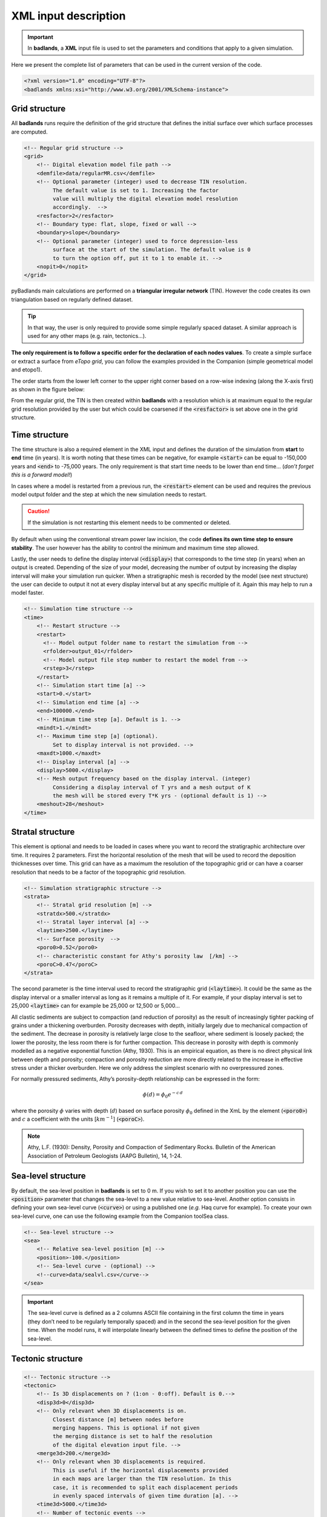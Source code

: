 ######################
XML input description
######################

.. important::
  In **badlands**, a **XML** input file is used to set the parameters and conditions that apply to a given simulation.

Here we present the complete list of parameters that can be used in the current version of the code.

.. code-block:: xml

  <?xml version="1.0" encoding="UTF-8"?>
  <badlands xmlns:xsi="http://www.w3.org/2001/XMLSchema-instance">

Grid structure
--------------

All **badlands** runs require the definition of the grid structure that defines the initial surface over which surface processes are computed.

.. code-block:: xml

      <!-- Regular grid structure -->
      <grid>
          <!-- Digital elevation model file path -->
          <demfile>data/regularMR.csv</demfile>
          <!-- Optional parameter (integer) used to decrease TIN resolution.
               The default value is set to 1. Increasing the factor
               value will multiply the digital elevation model resolution
               accordingly.  -->
          <resfactor>2</resfactor>
          <!-- Boundary type: flat, slope, fixed or wall -->
          <boundary>slope</boundary>
          <!-- Optional parameter (integer) used to force depression-less
               surface at the start of the simulation. The default value is 0
               to turn the option off, put it to 1 to enable it. -->
          <nopit>0</nopit>
      </grid>

pyBadlands main calculations are performed on a **triangular irregular network** (TIN). However the code creates its own triangulation based on regularly defined dataset.

.. tip::
  In that way, the user is only required to provide some simple regularly spaced dataset. A similar approach is used for any other maps (e.g. rain, tectonics...).

**The only requirement is to follow a specific order for the declaration of each nodes values**. To create a simple surface or extract a surface from *eTopo grid*, you can follow the examples provided in the Companion (simple geometrical model and etopo1).

The order starts from the lower left corner to the upper right corner based on a row-wise indexing (along the X-axis first) as shown in the figure below:

.. image:: img/meshIDs.png
   :scale: 65 %
   :alt: mesh IDs
   :align: center

From the regular grid, the TIN is then created within **badlands** with a resolution which is at maximum equal to the regular grid resolution provided by the user but which could be coarsened if the :code:`<resfactor>` is set above one in the grid structure.

.. image:: img/tin.png
   :scale: 60 %
   :alt: TIN grid
   :align: center


Time structure
---------------

The time structure is also a required element in the XML input and defines the duration of the simulation from **start** to **end** time (in years). It is worth noting that these times can be negative, for example :code:`<start>` can be equal to -150,000 years and :code:`<end>` to -75,000 years. The only requirement is that start time needs to be lower than end time... (*don’t forget this is a forward model!*)

In cases where a model is restarted from a previous run, the :code:`<restart>` element can be used and requires the previous model output folder and the step at which the new simulation needs to restart.

.. caution::
  If the simulation is not restarting this element needs to be commented or deleted.

By default when using the conventional stream power law incision, the code **defines its own time step to ensure stability**. The user however has the ability to control the minimum and maximum time step allowed.

Lastly, the user needs to define the display interval (:code:`<display>`) that corresponds to the time step (in years) when an output is created. Depending of the size of your model, decreasing the number of output by increasing the display interval will make your simulation run quicker. When a stratigraphic mesh is recorded by the model (see next structure) the user can decide to output it not at every display interval but at any specific multiple of it. Again this may help to run a model faster.


.. code-block:: xml

      <!-- Simulation time structure -->
      <time>
          <!-- Restart structure -->
          <restart>
            <!-- Model output folder name to restart the simulation from -->
            <rfolder>output_01</rfolder>
            <!-- Model output file step number to restart the model from -->
            <rstep>3</rstep>
          </restart>
          <!-- Simulation start time [a] -->
          <start>0.</start>
          <!-- Simulation end time [a] -->
          <end>100000.</end>
          <!-- Minimum time step [a]. Default is 1. -->
          <mindt>1.</mindt>
          <!-- Maximum time step [a] (optional).
               Set to display interval is not provided. -->
          <maxdt>1000.</maxdt>
          <!-- Display interval [a] -->
          <display>5000.</display>
          <!-- Mesh output frequency based on the display interval. (integer)
               Considering a display interval of T yrs and a mesh output of K
               the mesh will be stored every T*K yrs - (optional default is 1) -->
          <meshout>28</meshout>
      </time>


Stratal structure
------------------

This element is optional and needs to be loaded in cases where you want to record the stratigraphic architecture over time. It requires 2 parameters. First the horizontal resolution of the mesh that will be used to record the deposition thicknesses over time. This grid can have as a maximum the resolution of the topographic grid or can have a coarser resolution that needs to be a factor of the topographic grid resolution.

.. code-block:: xml

      <!-- Simulation stratigraphic structure -->
      <strata>
          <!-- Stratal grid resolution [m] -->
          <stratdx>500.</stratdx>
          <!-- Stratal layer interval [a] -->
          <laytime>2500.</laytime>
          <!-- Surface porosity  -->
          <poro0>0.52</poro0>
          <!-- characteristic constant for Athy's porosity law  [/km] -->
          <poroC>0.47</poroC>
      </strata>

The second parameter is the time interval used to record the stratigraphic grid (:code:`<laytime>`). It could be the same as the display interval or a smaller interval as long as it remains a multiple of it. For example, if your display interval is set to 25,000 :code:`<laytime>` can for example be 25,000 or 12,500 or 5,000...

All clastic sediments are subject to compaction (and reduction of porosity) as the result of increasingly tighter packing of grains under a thickening overburden. Porosity decreases with depth, initially largely due to mechanical compaction of the sediment. The decrease in porosity is relatively large close to the seafloor, where sediment is loosely packed; the lower the porosity, the less room there is for further compaction. This decrease in porosity with depth is commonly modelled as a negative exponential function (Athy, 1930). This is an empirical equation, as there is no direct physical link between depth and porosity; compaction and porosity reduction are more directly related to the increase in effective stress under a thicker overburden. Here we only address the simplest scenario with no overpressured zones.

For normally pressured sediments, Athy’s porosity-depth relationship can be expressed in the form:

.. math::
  \phi (d) = \phi_0 e^{-c \, d}

where the porosity :math:`\phi` varies with depth (:math:`d`) based on surface porosity :math:`\phi_0` defined in the XmL by the element (:code:`<poro0>`) and :math:`c` a coefficient with the units [:math:`km^{−1}`] (:code:`<poroC>`).

.. note::
  Athy, L.F. (1930): Density, Porosity and Compaction of Sedimentary Rocks. Bulletin of the American Association of Petroleum Geologists (AAPG Bulletin), 14, 1-24.

Sea-level structure
--------------------

By default, the sea-level position in **badlands** is set to 0 m. If you wish to set it to another position you can use the :code:`<position>` parameter that changes the sea-level to a new value relative to sea-level. Another option consists in defining your own sea-level curve (:code:`<curve>`) or using a published one (*e.g.* Haq curve for example). To create your own sea-level curve, one can use the following example from the Companion toolSea class.

.. code-block:: xml

      <!-- Sea-level structure -->
      <sea>
          <!-- Relative sea-level position [m] -->
          <position>-100.</position>
          <!-- Sea-level curve - (optional) -->
          <!--curve>data/sealvl.csv</curve-->
      </sea>

.. important::
  The sea-level curve is defined as a 2 columns ASCII file containing in the first column the time in years (they don’t need to be regularly temporally spaced) and in the second the sea-level position for the given time. When the model runs, it will interpolate linearly between the defined times to define the position of the sea-level.

Tectonic structure
--------------------

.. code-block:: xml

      <!-- Tectonic structure -->
      <tectonic>
          <!-- Is 3D displacements on ? (1:on - 0:off). Default is 0.-->
          <disp3d>0</disp3d>
          <!-- Only relevant when 3D displacements is on.
               Closest distance [m] between nodes before
               merging happens. This is optional if not given
               the merging distance is set to half the resolution
               of the digital elevation input file. -->
          <merge3d>200.</merge3d>
          <!-- Only relevant when 3D displacements is required.
               This is useful if the horizontal displacements provided
               in each maps are larger than the TIN resolution. In this
               case, it is recommended to split each displacement periods
               in evenly spaced intervals of given time duration [a]. -->
          <time3d>5000.</time3d>
          <!-- Number of tectonic events -->
          <events>1</events>
          <!-- Displacement definition -->
          <disp>
              <!-- Displacement start time [a] -->
              <dstart>5.</dstart>
              <!-- Displacement end time [a] -->
              <dend>10.0</dend>
              <!-- Displacement map [m] -->
              <dfile>data/disp1D.csv</dfile>
          </disp>
      </tectonic>

As for the sea-level structure, the tectonic one is optional. **Badlands** accepts both horizontal and vertical displacements.

.. note::
  These displacements are either lithospheric or mantle induced but the code does not care about what is inducing these changes.

Nevertheless the definition of both vertical-only and horizontal+vertical displacements requires the declaration of different parameters.

In the most simple case of **vertical-only displacements** (*i.e.* uplift or subsidence) the model requires:

1. the declaration of the element :code:`<events>` that basically defines the number of tectonic fields to be applied during the simulation duration,
2. the definition of each displacement event :code:`<disp>`.

.. caution::
  You will need to make sure that the number of events matches the number of displacements defined.


Each displacement requires a start (:code:`<dstart>`) and end (:code:`<dend>`) time and a displacement map (:code:`<dfile>`). The displacements map in the **vertical-only** case if defined as a **ASCII** file containing **1 column ordered in the same way as the topography file** (lower left corner to upper right one based on row-wise indexing). The values of each node is set based on the desired displacement field and corresponds to **the cumulative displacements during the given period**.

.. image:: img/tecto.png
  :scale: 35 %
  :alt: 3D tectonic
  :align: center

The second, more complex, option (:code:`<disp3d>` set to **1**; *i.e.* horizontal+vertical displacements) requires additional parameters.

Due to tectonic advection, the density of the surface nodes evolves over time, which leads to areas showing rarefaction or accumulation of nodes. In order for the interpolation schemes to remain accurate and to avoid unnecessary computations, a local addition and deletion of nodes and the consequent remeshing of the triangulated surface are therefore required. This is done by defining the closest distance between nodes before merging happens (:code:`<merge3d>`). The addition of points is done automatically based on the resolution of the initial topographic grid. To avoid unnecessary remeshing and prevents a huge distortion of the grid due to advection, user is required to set an internal time step for remeshing (:code:`<time3d>`).

Finally, the definition of the displacement file (:code:`<dstart>`), in this case, requires the declaration of the cumulative displacements over the given period along the X, Y and Z directions. Thus this file has 3 columns (for each coordinates) and follows the same order as the topographic file. For an in-depth understanding of the technique, users need to look at the 3D surface deformations proposed by Thieulot et al., 2014.

.. note::
  C. Thieulot, P. Steer, and R. S. Huismans - Three-dimensional numerical simulations of crustal systems undergoing orogeny and subjected to surface processes, Geochemistry, Geophysics, Geosystems, vol. 15, no. 12, pp. 4936–4957, 2014.


Precipitation structure
-----------------------

Except in cases where you are only interested in aerial evolution associated to hillslope processes only, you will need to define the precipitation structure to account for fluvial related sediment transport.

Like for the tectonic structure, you will be able to define both spatial and temporal changes in the precipitation regime over the simulation time. The first element (:code:`<climates>`) specifies the number of temporal rain event that you will impose. You will need to ensure that this number matches with the number of (:code:`<rain>`) element that will be declared (otherwise the code will complain during execution).

.. code-block:: xml

      <!-- Precipitation structure
           The following methods can be used:
              - an uniform precipitation value for the entire region [m/a]
              - a map containing precipitation values for each nodes of the regular grid
              - a linear elevation dependent precipitation function
              - an orographic precipitation computed using Smith & Barstad theory (2004)
      -->
      <precipitation>
          <!-- Number of precipitation events -->
          <climates>4</climates>
          <!-- Uniform precipitation definition -->
          <rain>
              <!-- Rain start time [a] -->
              <rstart>0.</rstart>
              <!-- Rain end time [a] -->
              <rend>100000.</rend>
              <!-- Precipitation value [m/a] -->
              <rval>1.</rval>
          </rain>
          <!-- Precipitation map definition -->
          <rain>
              <!-- Rain start time [a] -->
              <rstart>100000.</rstart>
              <!-- Rain end time [a] -->
              <rend>200000.</rend>
              <!-- Precipitation map [m/a] -->
              <map>data/rainLR.csv</map>
          </rain>

The :code:`<rain>` structure contains at least 3 parameters: the start and end time of the given event and the definition of the precipitation values in metres per year. For this last parameter, three methods are available:

1. an uniform precipitation value for the entire region (:code:`<rval>`),
2. a precipitation map containing spatially varying values (:code:`<map>`), again this map is defined as a ASCII file containing 1 column ordered in the same way as the topography file (lower left corner to upper right one based on row-wise indexing),
3. an orographic precipitation model which accounts for the change in rainfall patterns associated to change in topography. The orographic precipitation uses Smith & Barstad (2004) linear model to compute topographic induced rain field and potential values are provided in the example below.

.. note::
  Smith R.B. and Barstad I. : A linear theory of orographic precipitation, Journal of the Atmospheric Sciences, vol. 61, no. 12, pp. 1377–1391, 2004.

.. image:: img/oro_rain.jpg
   :scale: 50 %
   :alt: Orographic rain
   :align: center


.. code-block:: xml

          <!-- Linear orographic precipitation model definition -->
          <rain>
            <!-- Rain start time [a] -->
            <rstart>200000.</rstart>
            <!-- Rain end time [a] -->
            <rend>300000.</rend>
            <!-- Rain computation time step [a] -->
            <ortime>5000.</ortime>
            <!-- Minimal precipitation value [m/a] -->
            <rmin>0.2</rmin>
            <!-- Maximal precipitation value [m/a] -->
            <rmax>5.</rmax>
            <!-- Maximal elevation for computing linear trend [m] -->
            <rzmax>3000.</rzmax>
          </rain>
          <!-- Orographic precipitation model definition -->
          <rain>
              <!-- Rain start time [a] -->
              <rstart>300000.</rstart>
              <!-- Rain end time [a] -->
              <rend>400000.</rend>
              <!-- Rain computation time step [a] -->
              <ortime>5000.</ortime>
              <!-- Background precipitation value [m/a] -->
              <rbgd>1.</rbgd>
              <!-- Minimal precipitation value [m/a] -->
              <rmin>0.2</rmin>
              <!-- Maximal precipitation value [m/a] -->
              <rmax>4.</rmax>
              <!-- Wind velocity along X (W-E) direction [m/s] -->
              <windx>-3.</windx>
              <!-- Wind velocity along Y (S-N) direction [m/s] -->
              <windy>2.</windy>
              <!-- Time conversion from cloud water to hydrometeors
                   range from 200 to 2000 [s]. Optional default is set
                   to 1000 s -->
              <tauc>1000.</tauc>
              <!-- Time for hydrometeor fallout range from 200 to 2000 [s].
                   Optional default is set to 1000 s -->
              <tauf>1000.</tauf>
              <!-- Moist stability frequency range from 0 to 0.01 [/s].
                   Optional default is set to 0.005 /s -->
              <nm>0.005</nm>
              <!-- Uplift sensitivity factor range from 0.001 to 0.02 [kg/m3].
                   Optional default is set to 0.005 kg/m3 -->
              <cw>0.005</cw>
              <!-- Depth of the moist layer range from 1000 to 5000 [m].
                   Optional default is set to 3000 m -->
              <hw>3000.</hw>
          </rain>
      </precipitation>


Surface processes structure
---------------------------

Several formulations of river incision have been implemented and describe different erosional behaviours ranging from detachment limited, governed by bed resistance to erosion, to transport limited, governed by flow capacity to transport sediment available on the bed.

The default law available in **badlands** is based on the *detachment-limited equation*, where erosion rate :math:`\dot{\epsilon}` depends on drainage area :math:`A`, net precipitation :math:`P` and local slope :math:`S` and takes the form:

.. math::
   \dot{\epsilon}=\kappa_{d} (PA)^m S^n

:math:`\kappa_{d}` (defined as the :code:`<erodibility>` element in the XmL)  is a dimensional coefficient describing the erodibility of the channel bed as a function of rock strength, bed roughness and climate, :math:`l`, :math:`m` and :math:`n` are dimensionless positive constants  and are set using :code:`<m>` and :code:`<n>` respectively. Default formulation assumes :math:`l = 0`, :math:`m = 0.5` and :math:`n = 1`.

This law is often used to look at purely erosive model (:code:`<dep>=0`), but as our goal is to not only look at erosion but also at the evolution of sedimentary basin, we need to set additional parameters.


.. code-block:: xml

      <!-- Stream power law parameters:
           The stream power law is a simplified form of the usual expression of
           sediment transport by water flow, in which the transport rate is assumed
           to be equal to the local carrying capacity, which is itself a function of
           boundary shear stress. -->
      <sp_law>
          <!-- Make the distinction between purely erosive models (0) and erosion /
              deposition ones (1). Default value is 1. -->
          <dep>1</dep>
          <!-- Critical slope used to force aerial deposition for alluvial plain,
               in [m/m] (optional). -->
          <slp_cr>0.001</slp_cr>
          <!-- Maximum percentage of deposition at any given time interval from rivers
               sedimentary load in alluvial plain. Value ranges between [0,1] (optional). -->
          <perc_dep>0.5</perc_dep>
          <!-- Maximum lake water filling thickness. This parameter is used
               to defined maximum water level in depression area.
               Default value is set to 200 m. -->
          <fillmax>50.</fillmax>
          <!-- Values of m and n indicate how the incision rate scales
               with bed shear stress for constant value of sediment flux
               and sediment transport capacity.
               Generally, m and n are both positive, and their ratio
               (m/n) is considered to be close to 0.5 -->
          <m>0.5</m>
          <n>1.0</n>
          <!-- The erodibility coefficient is scale-dependent and its value depends
               on lithology and mean precipitation rate, channel width, flood
               frequency, channel hydraulics. In case where the erodibility
               structure is turned on, this coefficient is applied to the reworked
               sediments. -->
          <erodibility>1.e-6</erodibility>
          <!-- Number of steps used to distribute marine deposit.
               Default value is 5 (integer). (optional)-->
          <diffnb>5</diffnb>
          <!-- Proportion of marine sediment deposited on downstream nodes. It needs
               to be set between ]0,1[. Default value is 0.9 (optional). -->
          <diffprop>0.2</diffprop>
          <!-- Critical density of water+sediment flux to trigger hyperpycnal current
               off shore - (optional) -->
          <dens_cr>1060.</dens_cr>
          <!-- Deep basin depth under which hyperpycnal flow are forced to
               deposit [m] - (optional) -->
          <deepbasin>-2500.</deepbasin>
      </sp_law>

Depression – pit sedimentation
^^^^^^^^^^^^^^^^^^^^^^^^^^^^^^^^

The first place where deposition will occur is in depression area. The code will first look for these regions and will estimate the volume of sediment required to fill the depression with a **pit-filling algorithm**.

Then based on the available amount of sediment transported by the rivers to the depression and the value of the parameter :code:`<fillmax>`, the filling will start. The parameter :code:`<fillmax>` corresponds to the maximum elevation (in metres) of a potential lake that forms during one time step in **badlands**.

.. warning::
  Decreasing the elevation of the lake will increase the number of iteration required to fill the depression, potentially increasing the resolution of the stratigraphic layers but in the same time increasing the model run time...


Alluvial plain forced deposition
^^^^^^^^^^^^^^^^^^^^^^^^^^^^^^^^

The advantage of the detachment law, over the transport-limited approaches, is in the small restriction on computational time steps.

The problem however, is that this detachment law is more suitable for mountainous regions and can not account for alluvial plain deposits.

.. image:: img/alluvial.png
   :scale: 20 %
   :alt: alluvial
   :align: center

To simulate these deposits in **badlands**, one can force the deposition when river beds reach a critical slope (:code:`<slp_cr>`) and the amount of deposition is limited to a percentage of the maximum deposition that ensure no slope reversal (:code:`<perc_dep>`).

Marine deposition
^^^^^^^^^^^^^^^^^^^^^^^^^^^

Once the sediment reaches the marine environment, rivers stop transporting them and sediment are usually deposited close to the shoreline.

.. important::
  A diffusion law, defined within the hillslope structure, allows to diffuse marine sediments.

In addition to the diffusive transport, one can choose to transport the sediment further in the marine realm based on sediment delivery to coasts and marine slopes. To do so you will have to define two additional parameters (:code:`<diffnb>` and :code:`<diffprop>`).

.. image:: img/marprop.png
   :scale: 20 %
   :alt: marprop
   :align: center

:code:`<diffnb>` is used to divide the initial volume in several equal parts that will be distributed iteratively over the model time step. :code:`<diffprop>` relates to a proportion of the maximum thickness that can be deposited on a given nodes based on surrounding elevations.


Marine erosion
^^^^^^^^^^^^^^^^^^^^^^^^^^^

In cases where hyperpycnal flows needs to be modelled the user needs to specify the critical density of water and sediment flux required to trigger these currents offshore. It enables to simulate submarine erosion and is set using the :code:`<dens_crit>` parameter. To be enable :code:`<deepbasin>` parameter will also need to be set and represent the depth under which hyperpycnal flows will be forced to deposit.

.. image:: img/canyons.png
   :scale: 40 %
   :alt: marprop
   :align: center

Transport-limited processes
^^^^^^^^^^^^^^^^^^^^^^^^^^^

In cases where the flow capacity to erode sediments needs to be taken into account, one needs to specify additional coefficients in the XmL input file.

For a list of available transport-limited laws the user can refer to the `simulated processes`_ section on fluvial processes.

.. _`simulated processes`: https://badlands.readthedocs.io/en/latest/proc.html#fluvial-system

The volumetric sediment transport capacity (:math:`Q_t`) is defined using a power law function of unit stream power:

.. math::
   Q_t=\kappa_{t} (PA)^{m_t} S^{n_t}

where :math:`\kappa_{t}` is a dimensional coefficient describing the transportability of channel sediment and :math:`m_t` and :math:`n_t` are dimensionless positive constants.

A list of 4 different laws are available and summarised in the graph given in the `simulated processes`_ section. They are set using the :code:`<modeltype>` element:

+ 0 – detachment limited,
+ 1 – undercapacity model (pure cover),
+ 2 – tool & cover (almost parabolic),
+ 3 – tool & cover (Turowski model), and
+ 4 – saltation abrasion.

.. code-block:: xml

      <!-- Flux-dependent function structure  (optional)
           It is possible to modify the general detachment limited law to simulate channel
           evolution governed by sediment flux–dependent bedrock incision rules.
           Visit tinyurl.com/badlands-incision for more information.
      -->
      <sedfluxfunction>
          <!-- Incision model type is defined with an integer between 0 and 4:
                + 0 - detachment limited (default) does not required to set additional parameters.
                + 1 - generalised undercapacity model (linear sedflux dependency) [cover effect]
                + 2 - parabolic sedflux dependency [tool & cover effect]
                + 3 - Turowski sedflux dependency [tool & cover effect]
                + 4 - saltation abrasion incision model
               See Hobley et al. (2011), JGR, 116 for more information.
          -->
          <modeltype>0</modeltype>
          <!-- Volumetric sediment transport capacity formulation is built with a stream power law
               and requires the definition of 2 exponents for water discharge (mt) and slope (nt). -->
          <mt>1.5</mt>
          <nt>1.</nt>
          <!-- Transportability of channel sediment (erodibility coefficient) -->
          <kt>2.e-6</kt>
          <!-- Power law relation between channel width and discharge -->
          <kw>1</kw>
          <b>0.5</b>
          <!-- Erodibility dependence to the precipitation is defined with an exponent.
             Default value is set to 0. See Murphy et al. (2016), Nature, 532. -->
          <mp>0.</mp>
          <!-- Bedload versus slope dependency. This option changes the amount of incision based on
               the proportion of bedload material (i.e. gravels) present in stream. For any point in
               the landscape the amount of bedload material is assumed slope-dependent. The user can
               choose between the following options:
                + 0 - no dependency (default)
                + 1 - linear dependency
                + 2 - exponential growth
                + 3 - logarithmic growth
          -->
          <bedslp>0</bedslp>
      </sedfluxfunction>


The only remaining parameter defined in the :code:`sedfluxfunction` structure that can be used with the detachment limited model is the parameter :code:`<mp>` corresponding to the coefficient :code:`l` in the `SPL law`_. All the other parameters correspond to the erodibility and coefficients values found in the transport-limited incision formulations.

.. _`SPL law`: https://badlands.readthedocs.io/en/latest/proc.html#detachment-limited-model

.. note::
  It is worth noting that the values for the erodibilities vary quite substantially between the different laws (see table below) as well as for the exponent values.

.. important::
  Also in the case of transport-limited simulation, the maximum time step :code:`<maxdt>` defined in the time structure needs to be reduced to avoid numerical instabilities.

.. list-table::
   :widths: 35 35
   :header-rows: 1

   * - Parameters
     - Value
   * - :math:`m_t`
     - 1.5
   * - :math:`n_t`
     - 1
   * - :math:`\kappa_t`  -- :math:`m^{3-2m_t}/yr`
     - 2 x :math:`10^{-5}`
   * - :math:`\kappa_{SP}`  --  :math:`m^{-(2m+1)}/yr`
     - 4 x :math:`10^{-5}`
   * - :math:`\kappa_{SA}`  --  :math:`m^{-0.5}`
     - 5 x :math:`10^{-2}`
   * - :math:`\kappa_{GA}`  --  :math:`m^{-1}`
     - 7 x :math:`10^{-3}`
   * - :math:`m`
     - 0.5 for detach., -0.25 for saltation-abrasion, 0 for abrasion-incision
   * - :math:`n`
     - 1 for detach., -0.5 for saltation-abrasion, 0 for abrasion-incision
   * - :math:`\kappa_w`  --  :math:`m^{1-3b}/yr^b`
     - 1
   * - :math:`b`
     - 0.5

Erodibility structure
---------------------------

The erodibility structure :code:`<erocoeff>` allows to define a number of initial erodibility layers of varying spatial values. First one needs to define the number of layers to set for the simulation (:code:`<erolayers>`).

.. code-block:: xml

      <!-- Erodibility structure simple
           This option allows you to specify different erodibility values either on the surface
          or within a number of initial stratigraphic layers. -->
      <erocoeff>
          <!-- Number of erosion layers. -->
          <erolayers>4</erolayers>
          <!-- The layering is defined from top to bottom, with:
              - either a constant erodibility value for the entire layer or with an erodibility map
              - either a constant thickness for the entire layer or with a thickness map -->
          <!-- Constant erodibility and layer thickness -->
          <erolay>
              <!-- Uniform erodibility value for the considered layer. -->
              <erocst>3.e-6</erocst>
              <!-- Uniform thickness value for the considered layer [m]. -->
              <thcst>10</thcst>
          </erolay>
          <!-- Constant erodibility and variable layer thickness map -->
          <erolay>
              <!-- Uniform erodibility value for the considered layer. -->
              <erocst>3.e-6</erocst>
              <!-- Variable thicknesses for the considered layer [m]. -->
              <thmap>data/thlay2.csv</thmap>
          </erolay>
          <!-- Variable erodibilities and constant layer thickness -->
          <erolay>
              <!-- Variable erodibilities for the considered layer. -->
              <eromap>data/erolay3.csv</eromap>
              <!-- Uniform thickness value for the considered layer [m]. -->
              <thcst>30</thcst>
          </erolay>
          <!-- Variable erodibilities and thicknesses -->
          <erolay>
              <!-- Variable erodibilities for the considered layer. -->
              <eromap>data/erolay4.csv</eromap>
              <!-- Variable thicknesses for the considered layer [m]. -->
              <thmap>data/thlay4.csv</thmap>
          </erolay>
      </erocoeff>

Each layer can be either of uniform erodibility values (:code:`<erocst>`) or defined as a multi-erodibility map (:code:`<eromap>`).

.. code-block:: xml


      <!-- Erodibility structure with multiple rock types
           This option allows you to specify different erodibility values based on different
           rock types. The approach tracks rocks erosion/transport/deposition through space and
           time over the simulated domain.
           NOTE:
           In this first version, the algorithm is not working with 3D displacements for now and
           is pretty slow.-->
      <erocoeffs>
          <!-- Active layer thickness [m]-->
          <actlay>1.</actlay>
          <!-- Number of rock types to track. -->
          <rocktype>4</rocktype>
          <!-- Stratal layer interval [a] -->
          <laytime>2500.</laytime>
          <!-- Definition of erodibility values for each rock types -->
          <rockero>
              <!-- Erodibility coefficient for rock type 1 -->
              <erorock>5.e-6</erorock>
          </rockero>
          <rockero>
              <!-- Erodibility coefficient for rock type 2 -->
              <erorock>8.e-9</erorock>
          </rockero>
          <rockero>
              <!-- Erodibility coefficient for rock type 3 -->
              <erorock>2.e-6</erorock>
          </rockero>
          <rockero>
              <!-- Erodibility coefficient for rock type 4 -->
              <erorock>4.e-6</erorock>
          </rockero>

          <!-- Number of erosion layers. -->
          <erolayers>4</erolayers>
          <!-- The layering is defined from top to bottom, with a file containing the
               following properties for each points of the regular grid (DEM):
                - 1st column the thickness of the considered layer
                - 2nd column the rock type ID (an integer) -->
          <!-- Constant erodibility and layer thickness -->
          <erolay>
              <!-- Uniform erodibility value for the considered layer. -->
              <laymap>data/thlaytop.csv</laymap>
          </erolay>
          <erolay>
              <!-- Uniform erodibility value for the considered layer. -->
              <laymap>data/thlay2.csv</laymap>
          </erolay>
          <erolay>
              <!-- Uniform erodibility value for the considered layer. -->
              <laymap>data/thlay3.csv</laymap>
          </erolay>
          <erolay>
              <!-- Uniform erodibility value for the considered layer. -->
              <laymap>data/thlay4.csv</laymap>
          </erolay>
      </erocoeffs>

The definition also requires a thickness for each of these layers that can either be spatially constant (:code:`<thcst>`) or variable (:code:`<thmap>`).

Using a combination, one can produced a complex stack of spatially varying subsurface layers. The requirements for any of these maps are the same as for any other **badlands** grids, *i.e.* ordered from the lower left corner to the upper right corner based on row-wise indexing (along the X-axis first).


Hillslope structure
---------------------------

.. note::
  Transport along slope by gravity is simulated using **2 types of diffusion laws**.

In the first one, you can use a linear law commonly referred to as **soil creep**:

.. math::
  \frac{\partial z}{\partial t}= \kappa_{hl} \nabla^2 z

in which :math:`\kappa_{hl}` is the diffusion coefficient and can be set for the marine (:code:`<cmarine>`) and land (:code:`<caerial>`) environments.

A second approach, based on a non-linear formulation, assumes that flux rates increase to infinity if slope values approach a critical slope :math:`S_{c}`:

.. math::
  \frac{\partial z}{\partial t}= \nabla \cdot  \frac{\kappa_{hn} \nabla z}{1-(|\nabla z|/S_c)^2}

To use this approach, you will have to define another parameter (:code:`<cslp>`) corresponding to the critical slope.

.. code-block:: xml

      <!-- Hillslope diffusion parameters:
           Parameterisation of the sediment transport includes the simple creep transport
           law which states that transport rate depends linearly on topographic gradient. -->
      <creep>
          <!-- Surface diffusion coefficient [m2/a] -->
          <caerial>0.001</caerial>
          <!-- Marine diffusion coefficient [m2/a] -->
          <cmarine>0.005</cmarine>
          <!-- Critical slope for non-linear diffusion [m/m] - optional.
               Default value is set to 0 meaning non-lnear diffusion is not considered. -->
          <cslp>0.8</cslp>
          <!-- River transported sediment diffusion
               coefficient in marine realm [m2/a] -->
          <criver>10.</criver>
          <!-- Critical slope above which slope failure are triggered [m/m] - optional.
               Default value is set to 0 meaning non-lnear diffusion is not considered. -->
          <sfail>0.26</sfail>
          <!-- Triggered failure sediment diffusion coefficient [m2/a] -->
          <cfail>3.</cfail>
      </creep>

To increase marine transportation of freshly deposited river sediments along the coasts, one can decide to define an additional diffusion coefficient (:code:`<criver>`) that will promote deep water transport of river-induced marine deposits.

Finally, one can choose to simulate slope failure or slump in aerial and marine environment by defining a critical slope value above which these processes are triggered (:code:`<sfail>`) and a diffusion coefficient to transport the associated sediments (:code:`<cfail>`).

Flexural isostasy structure
---------------------------

To estimate flexural isostasy, gflex_ modular python package is used in **badlands**. It allows to compute isostatic deflections of Earth’s lithosphere with uniform or non-uniform flexural rigidity and couple the interactions with evolving surface loads induced by erosion/deposition associated to modelled surface processes.

.. note::
  Wickert, A. D. (2016), Open-source modular solutions for flexural isostasy: gFlex v1.0,
  Geosci. Model Dev., 9(3), 997–1017, `doi:10.5194/gmd-9-997-2016`_.

.. _`doi:10.5194/gmd-9-997-2016`:  https://doi.org/10.5194/gmd-9-997-2016
.. _gflex: https://github.com/awickert/gFlex

The flexural isostasy is performed on a regular grid (defined based on the number of nodes along the X and Y axis – :code:`<fnx>` and :code:`<fny>`) and user-defined time intervals (:code:`<ftime>`).

To compute the isostasy additional parameters are required: the mantle density (:code:`<dmantle>`), the sediment density (:code:`<dsediment>`), the Young’s Modulus (:code:`<youngMod>`), and the lithospheric elastic thickness.

.. code-block:: xml

      <!-- Flexural isostasy parameters:
           Parameterisation of the flexural isostasy using the gFlex model from Wickert 2015.
           The current wrapper limits the functionnality of the gFlex algorithm and only uses
           the direct solver of the 2D finite difference method with the van Wees and Cloetingh
           plate solution. -->
      <flexure>
          <!-- Time step used to compute the isostatic flexure. -->
          <ftime>10000.0</ftime>
          <!-- Definition of the flexural grid:
               It is possible to setup a flexural grid at a resolution higher than the one used
               for the TIN to increase computational speed. In this case you need to define the
               discretization along X and Y axis. By default the same resolution as the one given
               for the DEM file is used and the following 2 parameters are not required. -->
          <!-- Number of points along the X-axis - (optional)-->
          <fnx>100</fnx>
          <!-- Number of points along the Y-axis - (optional)-->
          <fny>100</fny>
          <!-- Mantle density [kg/m3] -->
          <dmantle>3300</dmantle>
          <!-- Sediment density [kg/m3] -->
          <dsediment>2500</dsediment>
          <!-- Young's Modulus [Pa] -->
          <youngMod>65E9</youngMod>
          <!-- The lithospheric elastic thickness (Te) can be expressed as a scalar if you assume
               a uniform thickness for the model area in this case the value is given in the next
               parameter [m] - (optional) -->
          <elasticH>35000.</elasticH>
          <!-- In case where the lithospheric elastic thickness (Te) varies on the simulated region
               you might want to use a grid defining for each points on the flexural grid the estimate
               Te value [m]. You will need to ensure that the grid dimensions match the number of
               points given for the flexural grid resolution - (optional) -->
          <elasticGrid>data/elasticthickness.csv</elasticGrid>
          <!-- In case where the lithospheric elastic thickness (Te) varies with time.
               The elastic thickness relates to the age of the lithosphere with a simple equation that
               results from the square-root time dependence of lithospheric cooling via thermal conduction.
                              Te = a1 x sqrt(t) + a2
               You will need to define the coefficient for a1 and a2 where a1 is the slope of the dependency
               and a2 the initial elastic thickness [m] at the start of the simulation - (optional) -->
          <elasticA1>2.7</elasticA1>
          <elasticA2>10000.</elasticA2>

.. image:: img/flex.png
   :scale: 25 %
   :alt: flexural isostasy
   :align: center

Three conditions can be set in regards to the elastic thickness. The simplest one assumes a uniform thickness over the simulated region (:code:`<elasticH>`). The second defines a spatial variation in elastic thicknesses.

This option requires an input file that needs to be of the same dimension as the flexural grid and needs to follow the conventional **badlands** ordering approach (from the lower left corner to the upper right corner based on row-wise indexing). The last option considers a time dependent lithospheric elastic thickness Te defined by the following equation:

.. math::
  T_e = A_1 e^t + A_2

where :math:`t` is the time in years, :math:`A_1` and :math:`A_2` the coefficients to define in the XmL file.

Finally gflex_ requires the definition of the boundary conditions along each borders (N,S,E,W) and 4 different types are available (as shown in the previous figure).

.. code-block:: xml

          <!-- Finite difference boundary conditions:
               + 0Displacement0Slope: 0-displacement-0-slope boundary condition
               + 0Moment0Shear: "Broken plate" boundary condition: second and
                         third derivatives of vertical displacement are 0. This
                         is like the end of a diving board.
               + 0Slope0Shear: First and third derivatives of vertical displacement
                         are zero. While this does not lend itsellf so easily to
                         physical meaning, it is helpful to aid in efforts to make
                         boundary condition effects disappear (i.e. to emulate the
                         NoOutsideLoads cases)
               + Mirror: Load and elastic thickness structures reflected at boundary.
               + Periodic: "Wrap-around" boundary condition: must be applied to both
                         North and South and/or both East and West. This causes, for
                         example, the edge of the eastern and western limits of the domain
                         to act like they are next to each other in an infinite loop.
              The boundary are defined for each edges W, E, S and N. -->
         <boundary_W>0Displacement0Slope</boundary_W>
         <boundary_E>0Displacement0Slope</boundary_E>
         <boundary_S>0Displacement0Slope</boundary_S>
         <boundary_N>0Displacement0Slope</boundary_N>
     </flexure>


Wave structure
--------------

Wave evolution and associated sediment transport are calculated from a series of equations defined in the model physical description (`wave simulation`_). These equations are solved on a regular grid (resolution: :code:`<wres>`) and at given time intervals (:code:`<twave>`).

.. _`wave simulation`: https://badlands.readthedocs.io/en/latest/proc.html#wave-induced-longshore-drift

.. important::
  Impact of wave on sediment transport is limited to shallow areas where water depth is below the wave base value (:code:`<wbase>`).

The erosion thickness he (<wEro>) is limited to the top sedimentary layers and for simplicity is assumed to follow a logarithmic form:

.. math::
  h_e = C_e \,\, ln(\tau_w / \tau_c)

when :math:`\tau_w>\tau_c` where :math:`C_e` is an entrainment coefficient (:code:`<wCe>`) controlling the relationship between shear stress and erosion rate.

Sediment is transported by wave-induced currents over a maximum number of iterations (:code:`<tsetps>`). Remobilised sediment by wave are then diffused on the grid using a coefficient of diffusion :code:`<wCd>` and during a number of iterations (:code:`<dsteps>`).

.. code-block:: xml

      <!-- Wave global parameters structure -->
      <waveglobal>
          <!-- Wave model to consider either SWAN or WaveSed.
               Default is WaveSed (wmodel = 0). -->
          <wmodel>0</wmodel>
          <!-- Wave interval [a] -->
          <twave>250.</twave>
          <!-- Wave grid resolution [m] -->
          <wres>1000.</wres>
          <!-- Maximum depth for wave influence [m] -->
          <wbase>20</wbase>
          <!-- Number of wave climate temporal events. -->
          <events>1</events>
          <!-- Mean grain size diameter [m] -->
          <d50>0.0001</d50>
          <!-- Wave sediment diffusion coefficient. Default is 50. -->
          <wCd>50.</wCd>
          <!-- Wave sediment entrainment coefficient. Value needs to be
               set between ]0,1]. Default is 0.5 -->
          <wCe>0.35</wCe>
          <!-- Maximum wave-induced erosion [m] -->
          <wEro>0.5</wEro>
          <!-- Maximum depth for wave influence [m] -->
          <wbase>10</wbase>
          <!--  Steps used to perform sediment transport.
                Default is 1000. -->
          <tsteps>500</tsteps>
          <!--  Steps used to perform sediment diffusion.
                Default is 1000. -->
          <dsteps>500</dsteps>
      </waveglobal>


The proposed method consists in producing snapshots of wave-driven circulation distribution resulting from series of deep-water wave scenarios (:code:`<climNb>`). These wave climates (:code:`<climate>`) are based on a significant wave height (:code:`<hs>`), a percentage of activity (:code:`<perc>`) remaining fixed during the desired time interval (defined in years by :code:`<start>` and :code:`<end>` elements) and a mean wave direction (:code:`<dir>`).

.. code-block:: xml


      <!-- Wave definition based on wave global structure.
           The wave field needs to be ordered by increasing start time.
           The time needs to be continuous between each field without overlaps. -->
      <wave>
          <!-- Wave start time [a] -->
          <start>-14000.</start>
          <!-- Wave end time [a] -->
          <end>0</end>
          <!-- Wave climates number -->
          <climNb>3</climNb>
          <!-- Climatic wave definition for WaveSed model. -->
          <climate>
              <!-- Percentage of time this event is active during the time interval. -->
              <perc>0.3</perc>
              <!-- Significant wave height (in m) -->
              <hs>2.</hs>
              <!-- Wave direction in degrees (between 0 and 360) from the
                   X-axis (horizontal) anti-clock wise. It specifies where the waves are
                   actually coming from. The wave directions are reduced to 8 possible ones:
                   East (dir = 0) - North (dir = 90) - West (dir = 180) - South (dir = 270) -
                   NE (0<dir<90) - NW (90<dir<180) - SW (180<dir<270) - SE (dir>270). -->
              <dir>0</dir>
          </climate>
          <!-- Climatic wave definition for WaveSed model. -->
          <climate>
              <!-- Percentage of time this event is active during the time interval. -->
              <perc>0.3</perc>
              <!-- Significant wave height (in m) -->
              <hs>2.</hs>
              <!-- Wave direction in degrees (between 0 and 360) from the
                   X-axis (horizontal) anti-clock wise. It specifies where the waves are
                   actually coming from. The wave directions are reduced to 8 possible ones:
                   East (dir = 0) - North (dir = 90) - West (dir = 180) - South (dir = 270) -
                   NE (0<dir<90) - NW (90<dir<180) - SW (180<dir<270) - SE (dir>270). -->
              <dir>30</dir>
          </climate>
          <!-- Climatic wave definition for WaveSed model. -->
          <climate>
              <!-- Percentage of time this event is active during the time interval. -->
              <perc>0.4</perc>
              <!-- Significant wave height (in m) -->
              <hs>2.</hs>
              <!-- Wave direction in degrees (between 0 and 360) from the
                   X-axis (horizontal) anti-clock wise. It specifies where the waves are
                   actually coming from. The wave directions are reduced to 8 possible ones:
                   East (dir = 0) - North (dir = 90) - West (dir = 180) - South (dir = 270) -
                   NE (0<dir<90) - NW (90<dir<180) - SW (180<dir<270) - SE (dir>270). -->
              <dir>300</dir>
          </climate>
      </wave>

Carbonate structure
-------------------

Carbonate system evolution in **badlands** is driven by a set of rules whose variables are fully adjustable (as explained in the `carbonate process section`_).

.. _`carbonate process section`: https://badlands.readthedocs.io/en/latest/proc.html#carbonate-production

.. code-block:: xml

      <!-- Carbonate growth definition based on carbonate global structure.
           The events need to be ordered by increasing start time.
           The time needs to be continuous between each event without overlaps. -->

      <carb>
          <!-- Specify initial basement structure (0) for hard rock and (1) for loose sediment. -->
          <baseMap>data/base500south.csv</baseMap>
          <!-- Carbonate growth time interval [a] -->
          <tcarb>50.</tcarb>
          <!-- Specify the number of reef growth events -->
          <growth_events>2</growth_events>
          <!-- Specify Species 1 and 2 growth rates for specific reef growth events-->
          <event>
              <!-- Reef growth event start time [a] -->
              <gstart>-1000.</gstart>
              <!-- Reef growth event end time [a] -->
              <gend>-750.</gend>
              <!-- Species 1 growth rate during event [m/yr]. -->
              <growth_sp1>0.009</growth_sp1>
              <!-- Species 2 growth rate during event [m/yr]. -->
              <growth_sp2>0.005</growth_sp2>
          </event>
          <event>
              <!-- Reef growth event start time [a] -->
              <gstart>-500.</gstart>
              <!-- Reef growth event end time [a] -->
              <gend>-250.</gend>
              <!-- Species 1 growth rate during event [m/yr]. -->
              <growth_sp1>0.</growth_sp1>
              <!-- Species 2 growth rate during event [m/yr]. -->
              <growth_sp2>0.</growth_sp2>
          </event>
      </carb>

Two different types of carbonates can be defined (:code:`<species1>` & :code:`<species2>`), in addition one can define hemipelagic deposition (:code:`<pelagic>`).

.. important::
  It is necessary to defined the region where carbonates will preferably grow using a basement map defining loose sediment (1) and hard cover (0). The map here again is a one column ASCII file ordered from the lower left corner to the upper right corner based on row-wise indexing.

.. code-block:: xml

      <!-- Specify species 1 growth functions based on 3 main controlling forces: depth,
           sedimentation rate and ocean wave height.
           These functions are defined as csv files produced using pre-processing IPython
           notebook. -->

      <species1>
          <!-- Depth control on species 1 evolution. -->
          <depthControl>data/depthcontrol1.csv</depthControl>
          <!-- Ocean wave height control on species 1 evolution. -->
          <waveControl>data/wavecontrolcarb1.csv</waveControl>
          <!-- Sedimentation control on species 1 evolution. -->
          <sedControl>data/sedcontrolcarb1.csv</sedControl>
      </species1>

      <!-- Specify species 2 growth functions based on 3 main controlling forces: depth,
           sedimentation rate and ocean wave height.
           These functions are defined as csv files produced using pre-processing IPython
           notebook. -->
      <species2>
          <!-- Species 2 growth rate [m/yr]. -->
          <!-- Depth control on species 2 evolution. -->
          <depthControl>data/depthcontrol2.csv</depthControl>
          <!-- Ocean wave height control on species 2 evolution. -->
          <waveControl>data/wavecontrolcarb2.csv</waveControl>
          <!-- Sedimentation control on species 2 evolution. -->
          <sedControl>data/sedcontrolcarb2.csv</sedControl>
      </species2>

      <!-- Specify pelagic deposition functions based on depth control.
           The function is defined as csv file produced using pre-processing IPython
           notebook. -->
      <pelagic>
          <!-- Pelagic deposition rate [m/yr]. -->
          <growth>0.00005</growth>
          <!-- Depth control on pelagic deposition. -->
          <depthControl>data/pelagiccontrol.csv</depthControl>
      </pelagic>

Carbonate evolution is computed at user-defined interval (:code:`<tcarb>`) and the carbonate production is controlled by a maximum of 3 parameters:

1. depth (i.e. accommodation – :code:`<depthControl>`),
2. wave height (:code:`<waveControl>`), and
3. sedimentation rate (:code:`<sedControl>`).

These parameters are curves ranging between desired values of depth, sedimentation rate or wave height along the X-axis and [0,1] along the Y-axis. Each species is given a maximum vertical growth rate (:code:`<growth>`) in metres per year which is then modulated based on the combination of each curve values.


Output structure
-----------------

The :code:`<outfolder>` element is optional but is highly recommended as it enables you to specify your ouput folder name. If not specified, the default name will be **output**.


.. important::
  To prevent the deletion of any output folders if you have not changed the folder name, the code automatically creates a new name which add an underscore and a number at the end of the output filename.

As an example, let us consider you have already ran a model with the :code:`<outfolder>` element set to :code:`’myexp’` and you have decided to change the erodibility value in the SPL law but kept the folder name the same.

**Badlands** will create a new folder named :code:`’myexp_0’`. If you keep changing any parameters omitting to change the folder name, you will have a list of folders like :code:`’myexp_1’`, :code:`’myexp_2’`, :code:`’myexp_3’`...

.. code-block:: xml

      <!-- Output folder path -->
      <outfolder>out</outfolder>

  </badlands>
